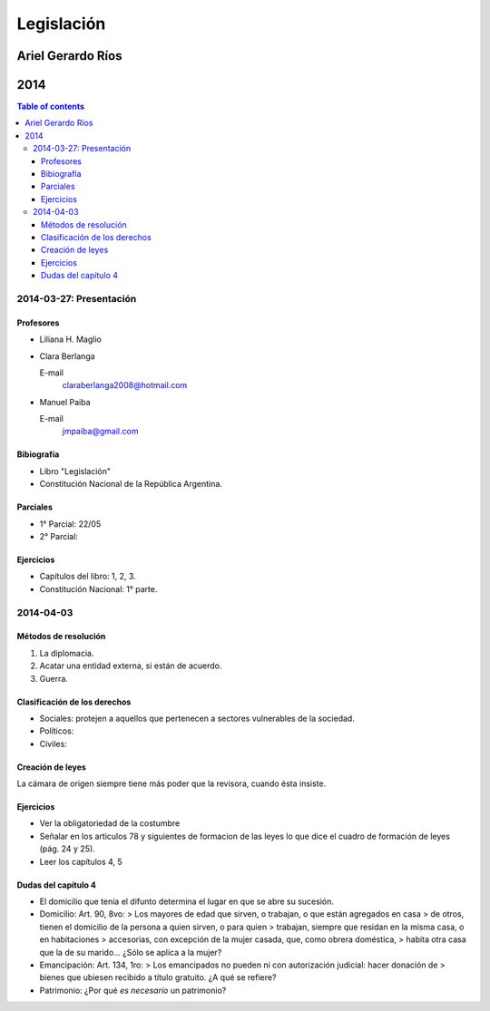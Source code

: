 =============
 Legislación
=============
--------------------
 Ariel Gerardo Ríos
--------------------
------
 2014
------

.. contents:: Table of contents

2014-03-27: Presentación
************************

Profesores
----------

* Liliana H. Maglio
* Clara Berlanga

  E-mail
    claraberlanga2008@hotmail.com

* Manuel Paiba

  E-mail
    jmpaiba@gmail.com

Bibiografía
-----------

* Libro "Legislación"
* Constitución Nacional de la República Argentina.

Parciales
---------
* 1° Parcial: 22/05
* 2° Parcial:

Ejercicios
----------
* Capítulos del libro: 1, 2, 3.
* Constitución Nacional: 1° parte.

2014-04-03
**********

Métodos de resolución
---------------------

#. La diplomacia.
#. Acatar una entidad externa, si están de acuerdo.
#. Guerra.

Clasificación de los derechos
-----------------------------

* Sociales: protejen a aquellos que pertenecen a sectores vulnerables de la
  sociedad.
* Políticos:
* Civiles: 

Creación de leyes
-----------------

La cámara de origen siempre tiene más poder que la revisora, cuando ésta
insiste.

Ejercicios
----------

* Ver la obligatoriedad de la costumbre
* Señalar en los articulos 78 y siguientes de formacion de las leyes lo que
  dice el cuadro de formación de leyes (pág. 24 y 25).
* Leer los capítulos 4, 5  

Dudas del capítulo 4
--------------------
* El domicilio que tenía el difunto determina el lugar en que se abre su
  sucesión.
* Domicilio: Art. 90, 8vo:
  > Los mayores de edad que sirven, o trabajan, o que están agregados en casa
  > de otros, tienen el domicilio de la persona a quien sirven, o para quien
  > trabajan, siempre que residan en la misma casa, o en habitaciones
  > accesorias, con excepción de la mujer casada, que, como obrera doméstica,
  > habita otra casa que la de su marido...
  ¿Sólo se aplica a la mujer?
* Emancipación: Art. 134, 1ro:
  > Los emancipados no pueden ni con autorización judicial: hacer donación de
  > bienes que ubiesen recibido a título gratuito.
  ¿A qué se refiere?
* Patrimonio: ¿Por qué *es necesario* un patrimonio?
